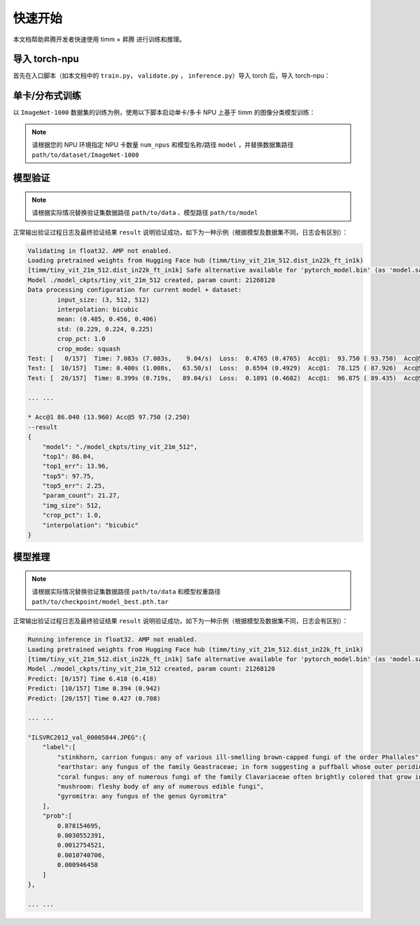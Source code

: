 快速开始
==================

本文档帮助昇腾开发者快速使用 timm × 昇腾 进行训练和推理。

导入 torch-npu
---------------------

首先在入口脚本（如本文档中的 ``train.py``， ``validate.py`` ， ``inference.py``）导入 torch 后，导入 torch-npu：

.. code-block:: python
    :linenos:
    :emphasize-lines: 2

    import torch
    import torch-npu


单卡/分布式训练
---------------------

以 ``ImageNet-1000`` 数据集的训练为例，使用以下脚本启动单卡/多卡 NPU 上基于 timm 的图像分类模型训练：

.. note::

    请根据您的 NPU 环境指定 NPU 卡数量 ``num_npus`` 和模型名称/路径 ``model`` ，并替换数据集路径 ``path/to/dataset/ImageNet-1000``

.. code-block:: shell
    :linenos:
    :emphasize-lines: 1,3

    num_npus=1
    ./distributed_train.sh $num_npus path/to/dataset/ImageNet-1000 \
        --device npu \
        --model seresnet34 \
        --sched cosine \
        --epochs 150 \
        --warmup-epochs 5 \
        --lr 0.4 \
        --reprob 0.5 \
        --remode pixel \
        --batch-size 256 \
        --amp -j 4


模型验证
---------------------

.. note::

    请根据实际情况替换验证集数据路径 ``path/to/data`` 、模型路径 ``path/to/model``

.. code-block:: shell
    :linenos:

    python validate.py path/to/data --device npu --model path/to/model --batch-size 64 --pretrained


正常输出验证过程日志及最终验证结果 ``result`` 说明验证成功，如下为一种示例（根据模型及数据集不同，日志会有区别）：

.. code-block:: shell

    Validating in float32. AMP not enabled.                                                                                                                                                    
    Loading pretrained weights from Hugging Face hub (timm/tiny_vit_21m_512.dist_in22k_ft_in1k)                                                                                                
    [timm/tiny_vit_21m_512.dist_in22k_ft_in1k] Safe alternative available for 'pytorch_model.bin' (as 'model.safetensors'). Loading weights using safetensors.                                 
    Model ./model_ckpts/tiny_vit_21m_512 created, param count: 21268120                                                                                                                        
    Data processing configuration for current model + dataset:                                                                                                                                 
            input_size: (3, 512, 512)                                                                                                                                                          
            interpolation: bicubic                                                                                                                                                             
            mean: (0.485, 0.456, 0.406)                                                                                                                                                        
            std: (0.229, 0.224, 0.225)                                                                                                                                                         
            crop_pct: 1.0                                                                                                                                                                      
            crop_mode: squash                                                                                                                                                                  
    Test: [   0/157]  Time: 7.083s (7.083s,    9.04/s)  Loss:  0.4765 (0.4765)  Acc@1:  93.750 ( 93.750)  Acc@5:  96.875 ( 96.875)                                                             
    Test: [  10/157]  Time: 0.400s (1.008s,   63.50/s)  Loss:  0.6594 (0.4929)  Acc@1:  78.125 ( 87.926)  Acc@5:  98.438 ( 98.011)                                                             
    Test: [  20/157]  Time: 0.399s (0.719s,   89.04/s)  Loss:  0.1891 (0.4682)  Acc@1:  96.875 ( 89.435)  Acc@5: 100.000 ( 98.289)

    ... ...
    
    * Acc@1 86.040 (13.960) Acc@5 97.750 (2.250)
    --result
    {
        "model": "./model_ckpts/tiny_vit_21m_512",
        "top1": 86.04,
        "top1_err": 13.96,
        "top5": 97.75,
        "top5_err": 2.25,
        "param_count": 21.27,
        "img_size": 512,
        "crop_pct": 1.0,
        "interpolation": "bicubic"
    }

模型推理
------------------

.. note::

    请根据实际情况替换验证集数据路径 ``path/to/data`` 和模型权重路径 ``path/to/checkpoint/model_best.pth.tar``


.. code-block:: shell
    :linenos:
    :emphasize-lines: 2

    python inference.py ../open_clip/data/ImageNet-1000/val/ \
        --device npu \
        --batch-size 64 \
        --model ./model_ckpts/tiny_vit_21m_512 \
        --label-type detail \
        --topk 5

正常输出验证过程日志及最终验证结果 ``result`` 说明验证成功，如下为一种示例（根据模型及数据集不同，日志会有区别）：

.. code-block:: shell

    Running inference in float32. AMP not enabled.
    Loading pretrained weights from Hugging Face hub (timm/tiny_vit_21m_512.dist_in22k_ft_in1k)
    [timm/tiny_vit_21m_512.dist_in22k_ft_in1k] Safe alternative available for 'pytorch_model.bin' (as 'model.safetensors'). Loading weights using safetensors.
    Model ./model_ckpts/tiny_vit_21m_512 created, param count: 21268120
    Predict: [0/157] Time 6.418 (6.418)
    Predict: [10/157] Time 0.394 (0.942)
    Predict: [20/157] Time 0.427 (0.708)

    ... ...

    "ILSVRC2012_val_00005844.JPEG":{
        "label":[
            "stinkhorn, carrion fungus: any of various ill-smelling brown-capped fungi of the order Phallales",
            "earthstar: any fungus of the family Geastraceae; in form suggesting a puffball whose outer peridium splits into the shape of a star",
            "coral fungus: any of numerous fungi of the family Clavariaceae often brightly colored that grow in often intricately branched clusters like coral",
            "mushroom: fleshy body of any of numerous edible fungi",
            "gyromitra: any fungus of the genus Gyromitra"
        ],
        "prob":[
            0.878154695,
            0.0030552391,
            0.0012754521,
            0.0010740706,
            0.000946458
        ]
    },

    ... ...